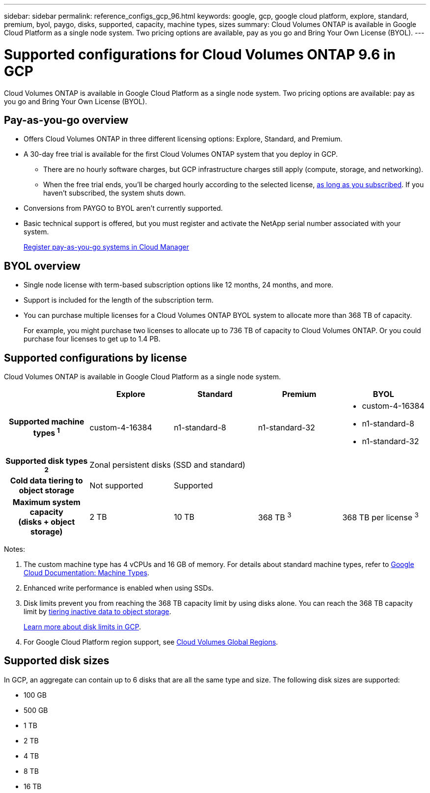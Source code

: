 ---
sidebar: sidebar
permalink: reference_configs_gcp_96.html
keywords: google, gcp, google cloud platform, explore, standard, premium, byol, paygo, disks, supported, capacity, machine types, sizes
summary: Cloud Volumes ONTAP is available in Google Cloud Platform as a single node system. Two pricing options are available, pay as you go and Bring Your Own License (BYOL).
---

= Supported configurations for Cloud Volumes ONTAP 9.6 in GCP
:hardbreaks:
:nofooter:
:icons: font
:linkattrs:
:imagesdir: ./media/

[.lead]
Cloud Volumes ONTAP is available in Google Cloud Platform as a single node system. Two pricing options are available: pay as you go and Bring Your Own License (BYOL).

== Pay-as-you-go overview

* Offers Cloud Volumes ONTAP in three different licensing options: Explore, Standard, and Premium.
* A 30-day free trial is available for the first Cloud Volumes ONTAP system that you deploy in GCP.
** There are no hourly software charges, but GCP infrastructure charges still apply (compute, storage, and networking).
** When the free trial ends, you'll be charged hourly according to the selected license, https://console.cloud.google.com/marketplace/details/netapp-cloudmanager/cloud-manager[as long as you subscribed^]. If you haven't subscribed, the system shuts down.
* Conversions from PAYGO to BYOL aren't currently supported.
* Basic technical support is offered, but you must register and activate the NetApp serial number associated with your system.
+
https://docs.netapp.com/us-en/occm/task_registering.html[Register pay-as-you-go systems in Cloud Manager^]

== BYOL overview

* Single node license with term-based subscription options like 12 months, 24 months, and more.
* Support is included for the length of the subscription term.
* You can purchase multiple licenses for a Cloud Volumes ONTAP BYOL system to allocate more than 368 TB of capacity.
+
For example, you might purchase two licenses to allocate up to 736 TB of capacity to Cloud Volumes ONTAP. Or you could purchase four licenses to get up to 1.4 PB.

== Supported configurations by license

Cloud Volumes ONTAP is available in Google Cloud Platform as a single node system.

[cols=5*,cols="h,d,d,d,d",options="header"]
|===
|
| Explore
| Standard
| Premium
| BYOL

| Supported machine types ^1^ | custom-4-16384 | n1-standard-8  | n1-standard-32
a|
* custom-4-16384
* n1-standard-8
* n1-standard-32

| Supported disk types ^2^ 4+| Zonal persistent disks (SSD and standard)

| Cold data tiering to object storage | Not supported 3+| Supported

| Maximum system capacity
(disks + object storage) | 2 TB | 10 TB | 368 TB ^3^ | 368 TB per license ^3^

|===

Notes:

. The custom machine type has 4 vCPUs and 16 GB of memory. For details about standard machine types, refer to https://cloud.google.com/compute/docs/machine-types#standard_machine_types[Google Cloud Documentation: Machine Types^].

. Enhanced write performance is enabled when using SSDs.

. Disk limits prevent you from reaching the 368 TB capacity limit by using disks alone. You can reach the 368 TB capacity limit by https://docs.netapp.com/us-en/occm/concept_data_tiering.html[tiering inactive data to object storage^].
+
link:reference_limits_gcp_96.html[Learn more about disk limits in GCP].

. For Google Cloud Platform region support, see https://cloud.netapp.com/cloud-volumes-global-regions[Cloud Volumes Global Regions^].

== Supported disk sizes

In GCP, an aggregate can contain up to 6 disks that are all the same type and size. The following disk sizes are supported:

* 100 GB
* 500 GB
* 1 TB
* 2 TB
* 4 TB
* 8 TB
* 16 TB
